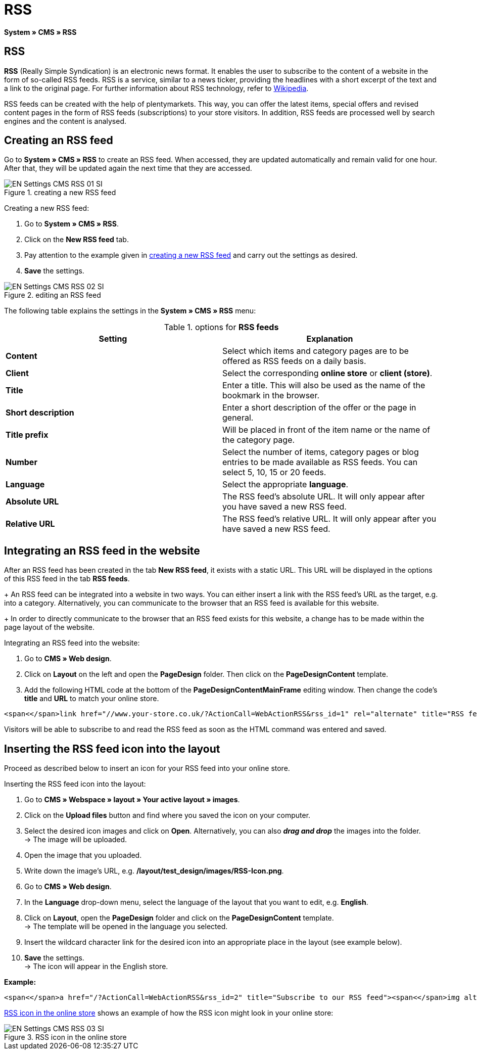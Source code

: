 = RSS
:lang: en
// include::{includedir}/_header.adoc[]
:position: 30

*System » CMS » RSS*

== RSS

*RSS* (Really Simple Syndication) is an electronic news format. It enables the user to subscribe to the content of a website in the form of so-called RSS feeds. RSS is a service, similar to a news ticker, providing the headlines with a short excerpt of the text and a link to the original page. For further information about RSS technology, refer to link:http://en.wikipedia.org/wiki/RSS[Wikipedia^].

RSS feeds can be created with the help of plentymarkets. This way, you can offer the latest items, special offers and revised content pages in the form of RSS feeds (subscriptions) to your store visitors. In addition, RSS feeds are processed well by search engines and the content is analysed.

== Creating an RSS feed

Go to *System » CMS » RSS* to create an RSS feed. When accessed, they are updated automatically and remain valid for one hour. After that, they will be updated again the next time that they are accessed.

[[image-create-rss-feed]]
.creating a new RSS feed
image::omni-channel/online-store/_cms/settings/assets/EN-Settings-CMS-RSS-01-SI.png[]

[.instruction]
Creating a new RSS feed:

. Go to *System » CMS » RSS*.
. Click on the *New RSS feed* tab.
. Pay attention to the example given in <<image-create-rss-feed>> and carry out the settings as desired.
. *Save* the settings.

.editing an RSS feed
image::omni-channel/online-store/_cms/settings/assets/EN-Settings-CMS-RSS-02-SI.png[]

The following table explains the settings in the *System » CMS » RSS* menu:

.options for *RSS feeds*
[cols="a,a"]
|====
|Setting |Explanation

|*Content*
|Select which items and category pages are to be offered as RSS feeds on a daily basis.

|*Client*
|Select the corresponding *online store* or *client (store)*.

|*Title*
|Enter a title. This will also be used as the name of the bookmark in the browser.

|*Short description*
|Enter a short description of the offer or the page in general.

|*Title prefix*
|Will be placed in front of the item name or the name of the category page.

|*Number*
|Select the number of items, category pages or blog entries to be made available as RSS feeds. You can select 5, 10, 15 or 20 feeds.

|*Language*
|Select the appropriate *language*.

|*Absolute URL*
|The RSS feed's absolute URL. It will only appear after you have saved a new RSS feed.

|*Relative URL*
|The RSS feed's relative URL. It will only appear after you have saved a new RSS feed.
|====


== Integrating an RSS feed in the website

After an RSS feed has been created in the tab *New RSS feed*, it exists with a static URL. This URL will be displayed in the options of this RSS feed in the tab *RSS feeds*. +
+
An RSS feed can be integrated into a website in two ways. You can either insert a link with the RSS feed's URL as the target, e.g. into a category. Alternatively, you can communicate to the browser that an RSS feed is available for this website. +
+
In order to directly communicate to the browser that an RSS feed exists for this website, a change has to be made within the page layout of the website.

[.instruction]
Integrating an RSS feed into the website:

. Go to *CMS » Web design*.
. Click on *Layout* on the left and open the *PageDesign* folder. Then click on the *PageDesignContent* template.
. Add the following HTML code at the bottom of the *PageDesignContentMainFrame* editing window. Then change the code's *title* and *URL* to match your online store.

[source,plenty]
----
<span<</span>link href="//www.your-store.co.uk/?ActionCall=WebActionRSS&rss_id=1" rel="alternate" title="RSS feed" type="application/rss+xml" /><span<</span>link href="//www.your-store.co.uk/?ActionCall=WebActionRSS&rss_id=1" rel="alternate" title="RSS feed" type="application/rss+xml" />
----

Visitors will be able to subscribe to and read the RSS feed as soon as the HTML command was entered and saved.

== Inserting the RSS feed icon into the layout

Proceed as described below to insert an icon for your RSS feed into your online store.

[.instruction]
Inserting the RSS feed icon into the layout:

. Go to *CMS » Webspace » layout » Your active layout » images*.
. Click on the *Upload files* button and find where you saved the icon on your computer.
. Select the desired icon images and click on *Open*. Alternatively, you can also *__drag and drop__* the images into the folder. +
→ The image will be uploaded.
. Open the image that you uploaded.
. Write down the image's URL, e.g. */layout/test_design/images/RSS-Icon.png*.
. Go to *CMS » Web design*.
. In the *Language* drop-down menu, select the language of the layout that you want to edit, e.g. *English*.
. Click on *Layout*, open the *PageDesign* folder and click on the *PageDesignContent* template. +
→ The template will be opened in the language you selected.
. Insert the wildcard character link for the desired icon into an appropriate place in the layout (see example below).
. *Save* the settings. +
→ The icon will appear in the English store.

*Example:*

[source,plenty]
----
<span<</span>a href="/?ActionCall=WebActionRSS&rss_id=2" title="Subscribe to our RSS feed"><span<</span>img alt="Open RSS" class="pmManScreenshot" src="/layout/machart_studios/images/RSS-Icon.png" />
----

<<image-rss-icon>> shows an example of how the RSS icon might look in your online store:

[[image-rss-icon]]
.RSS icon in the online store
image::omni-channel/online-store/_cms/settings/assets/EN-Settings-CMS-RSS-03-SI.png[]
